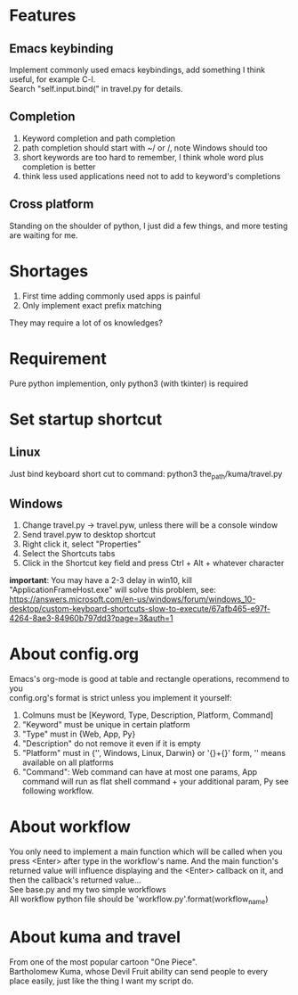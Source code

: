 * Features
** Emacs keybinding
Implement commonly used emacs keybindings, add something I think useful, for example C-l.\\
Search "self.input.bind(" in travel.py for details.

** Completion
1. Keyword completion and path completion
2. path completion should start with ~/ or /, note Windows should too
3. short keywords are too hard to remember, I think whole word plus completion is better
4. think less used applications need not to add to keyword's completions

** Cross platform
Standing on the shoulder of python, I just did a few things, and more testing are waiting for me.

* Shortages
1. First time adding commonly used apps is painful
2. Only implement exact prefix matching
They may require a lot of os knowledges?

* Requirement
Pure python implemention, only python3 (with tkinter) is required

* Set startup shortcut
** Linux
Just bind keyboard short cut to command: python3 the_path/kuma/travel.py

** Windows
1. Change travel.py ->  travel.pyw, unless there will be a console window
2. Send travel.pyw to desktop shortcut
3. Right click it, select "Properties"
4. Select the Shortcuts tabs
5. Click in the Shortcut key field and press Ctrl + Alt + whatever character

**important**: You may have a 2-3 delay in win10, kill "ApplicationFrameHost.exe" will solve this problem, see:
https://answers.microsoft.com/en-us/windows/forum/windows_10-desktop/custom-keyboard-shortcuts-slow-to-execute/67afb465-e97f-4264-8ae3-84960b797dd3?page=3&auth=1

* About config.org
Emacs's org-mode is good at table and rectangle operations, recommend to you\\
config.org's format is strict unless you implement it yourself:
1. Colmuns must be [Keyword, Type, Description, Platform, Command]
2. "Keyword" must be unique in certain platform
3. "Type" must in {Web, App, Py}
4. "Description" do not remove it even if it is empty
6. "Platform" must in {'', Windows, Linux, Darwin} or '{}+{}' form, '' means available on all platforms
7. "Command": Web command can have at most one params, App command will run as flat shell command + your additional param, Py see following workflow.

* About workflow
You only need to implement a main function which will be called when you press <Enter> after type in the workflow's name. And the main function's returned value will influence displaying and the <Enter> callback on it, and then the callback's returned value...\\
See base.py and my two simple workflows\\
All workflow python file should be 'workflow_{}.py'.format(workflow_name)

* About kuma and travel
From one of the most popular cartoon "One Piece".\\
Bartholomew Kuma, whose Devil Fruit ability can send people to every place easily, just like the thing I want my script do.
